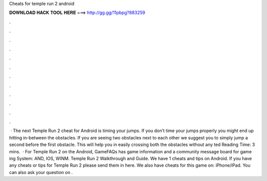 Cheats for temple run 2 android

𝐃𝐎𝐖𝐍𝐋𝐎𝐀𝐃 𝐇𝐀𝐂𝐊 𝐓𝐎𝐎𝐋 𝐇𝐄𝐑𝐄 ===> http://gg.gg/11pbpg?883259

.

.

.

.

.

.

.

.

.

.

.

.

 · The next Temple Run 2 cheat for Android is timing your jumps. If you don’t time your jumps properly you might end up hitting in-between the obstacles. If you are seeing two obstacles next to each other we suggest you to simply jump a second before the first obstacle. This will help you in easily crossing both the obstacles without any ted Reading Time: 3 mins.  · For Temple Run 2 on the Android, GameFAQs has game information and a community message board for game ing System: AND, IOS, WINM. Temple Run 2 Walkthrough and Guide. We have 1 cheats and tips on Android. If you have any cheats or tips for Temple Run 2 please send them in here. We also have cheats for this game on: iPhone/iPad. You can also ask your question on .